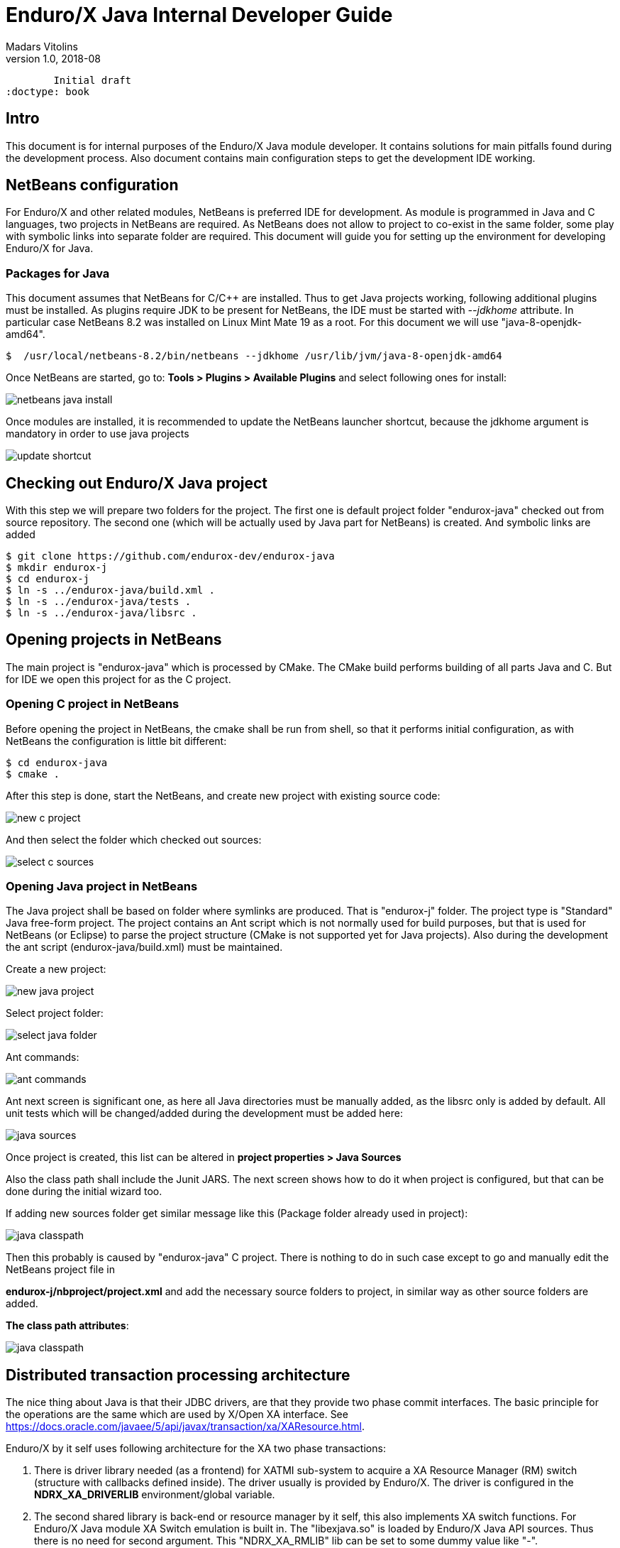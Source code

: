 Enduro/X Java Internal Developer Guide
======================================
Madars Vitolins
v1.0, 2018-08:
        Initial draft
:doctype: book

== Intro

This document is for internal purposes of the Enduro/X Java module developer.
It contains solutions for main pitfalls found during the development process.
Also document contains main configuration steps to get the development IDE
working.

== NetBeans configuration

For Enduro/X and other related modules, NetBeans is preferred IDE for development.
As module is programmed in Java and C languages, two projects in NetBeans are
required. As NetBeans does not allow to project to co-exist in the same folder,
some play with symbolic links into separate folder are required. This document
will guide you for setting up the environment for developing Enduro/X for Java.

=== Packages for Java

This document assumes that NetBeans for C/C++ are installed. Thus to get
Java projects working, following additional plugins must be installed. As
plugins require JDK to be present for NetBeans, the IDE must be started with
'--jdkhome' attribute. In particular case NetBeans 8.2 was installed on Linux Mint
Mate 19 as a root. For this document we will use "java-8-openjdk-amd64".

--------------------------------------------------------------------------------

$  /usr/local/netbeans-8.2/bin/netbeans --jdkhome /usr/lib/jvm/java-8-openjdk-amd64

--------------------------------------------------------------------------------

Once NetBeans are started, go to: *Tools > Plugins > Available Plugins* and select
following ones for install:

image:images/netbeans_java_install.png[caption="Figure 1: ", title="NetBeans Java Plugin Install"]

Once modules are installed, it is recommended to update the NetBeans launcher 
shortcut, because the jdkhome argument is mandatory in order to use java projects

image:images/update_shortcut.png[caption="Figure 2: ", title="NetBeans Shortcut update"]

== Checking out Enduro/X Java project

With this step we will prepare two folders for the project. The first one is
default project folder "endurox-java" checked out from source repository. The
second one (which will be actually used by Java part for NetBeans) is created.
And symbolic links are added

--------------------------------------------------------------------------------

$ git clone https://github.com/endurox-dev/endurox-java
$ mkdir endurox-j
$ cd endurox-j
$ ln -s ../endurox-java/build.xml .
$ ln -s ../endurox-java/tests .
$ ln -s ../endurox-java/libsrc .

--------------------------------------------------------------------------------

== Opening projects in NetBeans

The main project is "endurox-java" which is processed by CMake. The CMake build
performs building of all parts Java and C. But for IDE we open this project for
as the C project.

=== Opening C project in NetBeans
Before opening the project in NetBeans, the cmake shall be run from shell, so
that it performs initial configuration, as with NetBeans the configuration
is little bit different:

--------------------------------------------------------------------------------

$ cd endurox-java
$ cmake .

--------------------------------------------------------------------------------

After this step is done, start the NetBeans, and create new project with existing
source code:

image:images/new_c_project.png[caption="Figure 3: ", title="New C Project"]

And then select the folder which checked out sources:

image:images/select_c_sources.png[caption="Figure 4: ", title="Select sources"]

=== Opening Java project in NetBeans

The Java project shall be based on folder where symlinks are produced. That is
"endurox-j" folder. The project type is "Standard" Java free-form project. The
project contains an Ant script which is not normally used for build purposes, but
that is used for NetBeans (or Eclipse) to parse the project structure (CMake
is not supported yet for Java projects). Also during the development the
ant script (endurox-java/build.xml) must be maintained.

Create a new project:

image:images/new_java_project.png[caption="Figure 5: ", title="New Java Project"]


Select project folder:

image:images/select_java_folder.png[caption="Figure 5: ", title="Select Java folder"]

Ant commands:

image:images/ant_commands.png[caption="Figure 6: ", title="Ant commands"]

Ant next screen is significant one, as here all Java directories must be manually
added, as the libsrc only is added by default. All unit tests which will be
changed/added during the development must be added here:

image:images/java_sources.png[caption="Figure 7: ", title="Java sources"]

Once project is created, this list can be altered in 
*project properties > Java Sources*

Also the class path shall include the Junit JARS. The next screen shows how
to do it when project is configured, but that can be done during the initial
wizard too.

If adding new sources folder get similar message like this 
(Package folder already used in project):

image:images/java_classpath.png[caption="Figure 8: ", title="Java source error"]

Then this probably is caused by "endurox-java" C project. There is nothing to
do in such case except to go and manually edit the NetBeans project file in

*endurox-j/nbproject/project.xml* and add the necessary source folders to project,
in similar way as other source folders are added.


*The class path attributes*:

image:images/java_classpath.png[caption="Figure 9: ", title="Java class path"]

== Distributed transaction processing architecture

The nice thing about Java is that their JDBC drivers, are that they provide
two phase commit interfaces. The basic principle for the operations are the
same which are used by X/Open XA interface. See 
https://docs.oracle.com/javaee/5/api/javax/transaction/xa/XAResource.html.

Enduro/X by it self uses following architecture for the XA two phase transactions:

1. There is driver library needed (as a frontend) for XATMI sub-system to
acquire a XA Resource Manager (RM) switch (structure with callbacks defined
inside). The driver usually is provided by Enduro/X. The driver is configured
in the *NDRX_XA_DRIVERLIB* environment/global variable.

2. The second shared library is back-end or resource manager by it self, this
also implements XA switch functions. For Enduro/X Java module XA Switch emulation
is built in. The "libexjava.so" is loaded by Enduro/X Java API sources. Thus
there is no need for second argument. This "NDRX_XA_RMLIB" lib can be set to
some dummy value like "-".

With respect to Java module, the developer would expect that JDBC transactions
firstly would be managed by Enduro/X ATMI Context, as it provides tpbegin(),
tpcommit(), etc. methods. This would mean, that if developer opens the database
connection and would expect to start working with DB, some handler needs to
registered with given ATMI context, so that XATMI sub-system could manage the
state of the given connection.

Also here raises the question, how long the object is able to work with given
DB connection? Is the session open or not? As the transaction is not associated
with the thread as in X/Open standard, but it is being associated with the 
connection object. Thus according the Oracle examples:
https://docs.oracle.com/cd/B19306_01/java.102/b14355/xadistra.htm#i1066952
once begin is issued, the connection is able to work with the database, by using
connection object:

--------------------------------------------------------------------------------
OracleXADataSource oxds1 = new OracleXADataSource();
XAConnection pc1  = oxds1.getXAConnection();
Connection conn1 = pc1.getConnection();
...
oxar1.start (xid1, XAResource.TMNOFLAGS);
>> DO JDBC WORK <<<
oxar1.end(xid1, XAResource.TMSUCCESS);
conn1.close();
pc1.close();
--------------------------------------------------------------------------------

The start/end/close etc shall be handled by RM shared library. Also the commit
actually shall be done by transaction manager (TMSRV) process and not by the
java client it self.

Thus we need following libs:

a) libndrxxajavX.so, where X is "s" - static reg, or "d" - dynamic registration.
Library is configured for java based applications. This is configured into
*NDRX_XA_DRIVERLIB*.

b) libexjdbcxa.so, JDBC XA interface which would perform the JNI calls. This
would be configured into *NDRX_XA_RMLIB*. And would go for java app and *tmsrv*.

c) As *tmsrv* does not know anything about java, we need a different 
*NDRX_XA_DRIVERLIB* here, as it needs to start embedded java process and
should configure the environment for the "libexjdbcxa.so".

As from JNI side to work probably with java env following data is required:

- ptr to JNIEnv 

- ptr to XAConnection as from this we want to manage the transaction.


Thus we need to store somewhere when running at C side all the above data.
Question is only where, because our calls can be done in two ways:

1. Directly from Java in case of normal java Ops

2. Directly from C, when TMSRV will be running. Here question, is about shared
java env and ATMI context.

To solve above problem, the requirement from "libexjdbcxa.so" would be that
current thread is associated with ATMI TLS data where the above pointers are
stored. It could be some kind of structure and ATMI tls specific pointer.

For "libexjdbcxa.so" we would like to avoid any jar dependencies, except
the actual JDBC driver. Thus one way would be to compile these resources
in similar way as done with "exjld" binary linker.


:numbered!:

[bibliography]
Additional documentation 
------------------------
This section lists additional related documents.

[bibliography]
.Internet resources
- [[[ATMI-API]]] http://docs.oracle.com/cd/E13203_01/tuxedo/tux71/html/pgint6.htm
- [[[FML-API]]] http://docs.oracle.com/cd/E13203_01/tuxedo/tux91/fml/index.htm

[glossary]
Glossary
--------
This section lists

[glossary]
ATMI::
  Application Transaction Monitor Interface

UBF::
  Unified Buffer Format it is similar API as Tuxedo's FML


////////////////////////////////////////////////////////////////
The index is normally left completely empty, it's contents being
generated automatically by the DocBook toolchain.
////////////////////////////////////////////////////////////////
